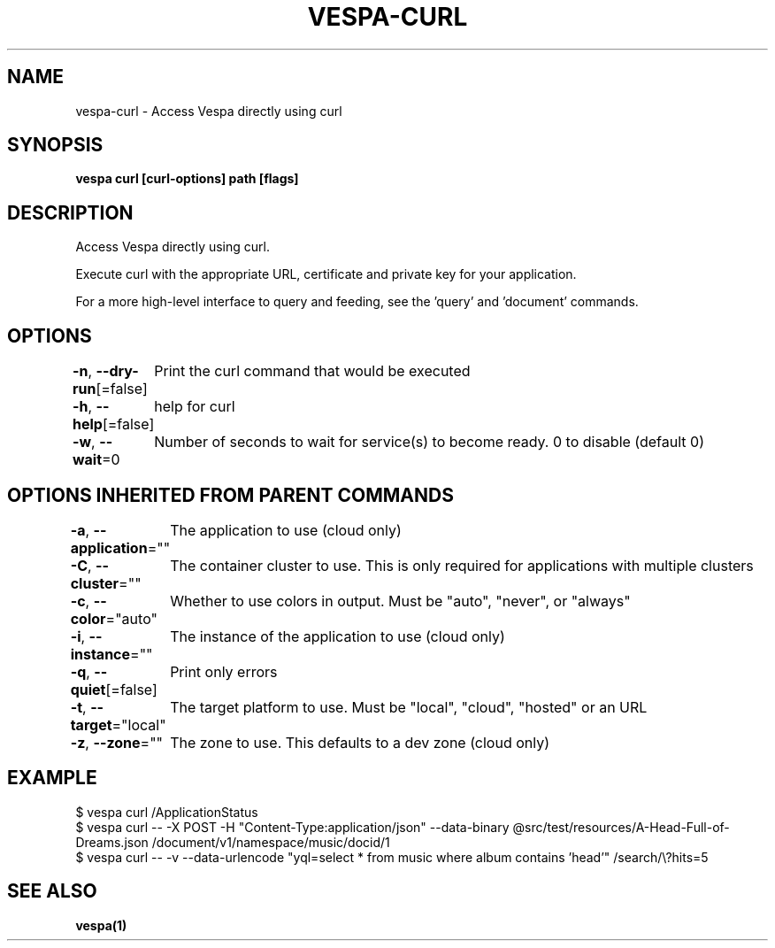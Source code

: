.nh
.TH "VESPA-CURL" "1" "Aug 2024" "" ""

.SH NAME
.PP
vespa-curl - Access Vespa directly using curl


.SH SYNOPSIS
.PP
\fBvespa curl [curl-options] path [flags]\fP


.SH DESCRIPTION
.PP
Access Vespa directly using curl.

.PP
Execute curl with the appropriate URL, certificate and private key for your application.

.PP
For a more high-level interface to query and feeding, see the 'query' and 'document' commands.


.SH OPTIONS
.PP
\fB-n\fP, \fB--dry-run\fP[=false]
	Print the curl command that would be executed

.PP
\fB-h\fP, \fB--help\fP[=false]
	help for curl

.PP
\fB-w\fP, \fB--wait\fP=0
	Number of seconds to wait for service(s) to become ready. 0 to disable (default 0)


.SH OPTIONS INHERITED FROM PARENT COMMANDS
.PP
\fB-a\fP, \fB--application\fP=""
	The application to use (cloud only)

.PP
\fB-C\fP, \fB--cluster\fP=""
	The container cluster to use. This is only required for applications with multiple clusters

.PP
\fB-c\fP, \fB--color\fP="auto"
	Whether to use colors in output. Must be "auto", "never", or "always"

.PP
\fB-i\fP, \fB--instance\fP=""
	The instance of the application to use (cloud only)

.PP
\fB-q\fP, \fB--quiet\fP[=false]
	Print only errors

.PP
\fB-t\fP, \fB--target\fP="local"
	The target platform to use. Must be "local", "cloud", "hosted" or an URL

.PP
\fB-z\fP, \fB--zone\fP=""
	The zone to use. This defaults to a dev zone (cloud only)


.SH EXAMPLE
.EX
$ vespa curl /ApplicationStatus
$ vespa curl -- -X POST -H "Content-Type:application/json" --data-binary @src/test/resources/A-Head-Full-of-Dreams.json /document/v1/namespace/music/docid/1
$ vespa curl -- -v --data-urlencode "yql=select * from music where album contains 'head'" /search/\\?hits=5
.EE


.SH SEE ALSO
.PP
\fBvespa(1)\fP
